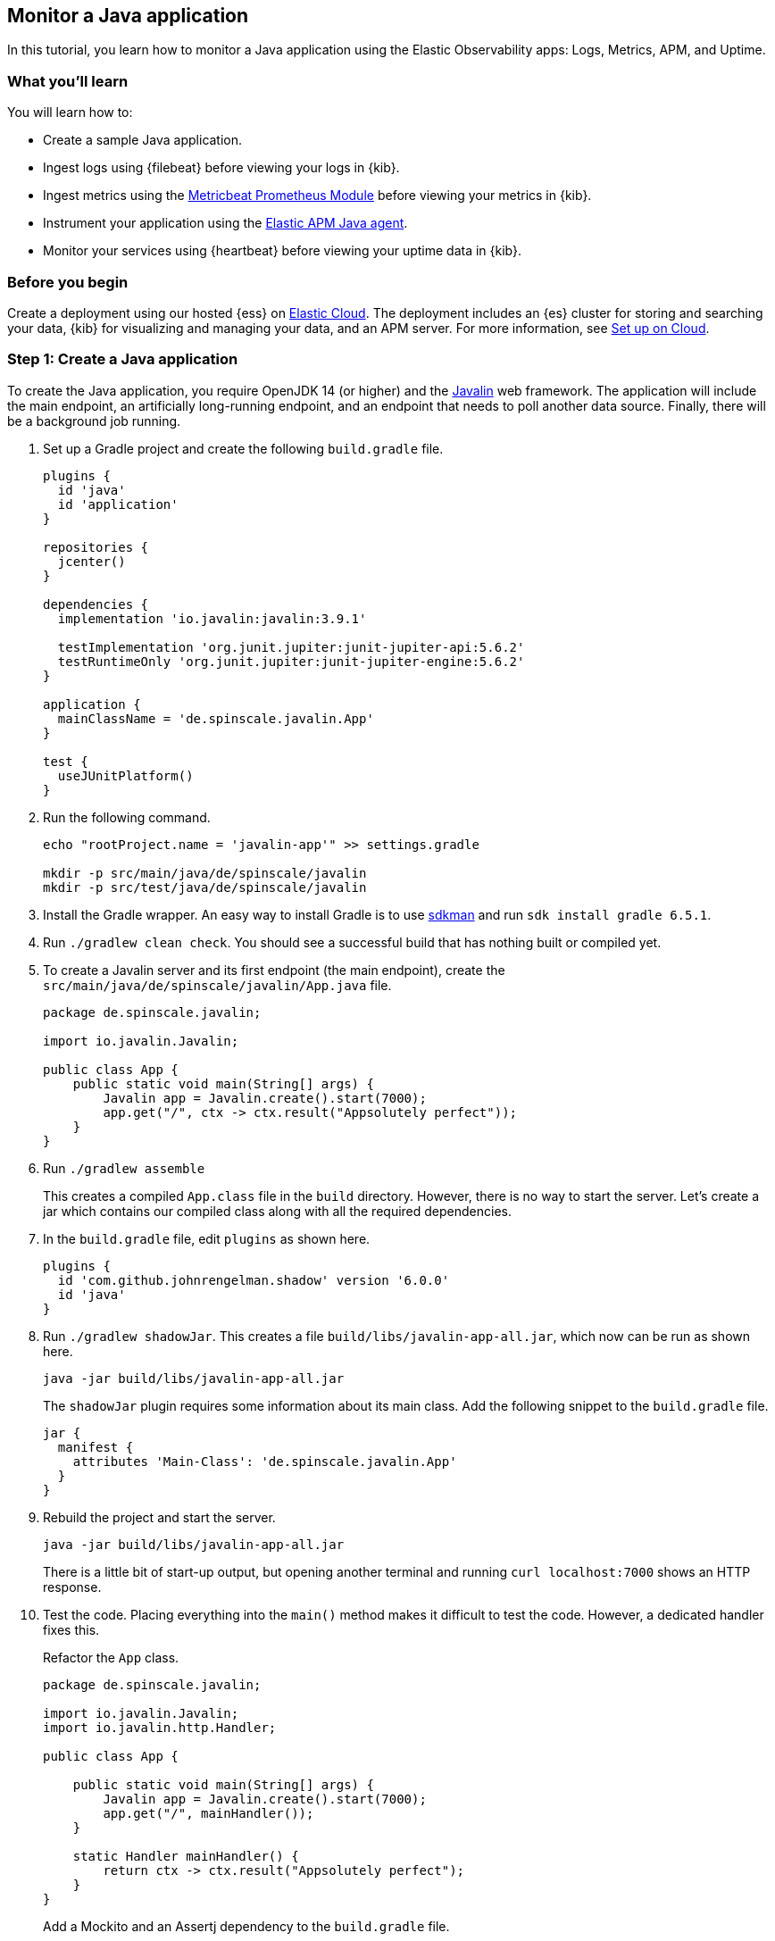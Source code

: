 == Monitor a Java application

In this tutorial, you learn how to monitor a Java application using the Elastic
Observability apps: Logs, Metrics, APM, and Uptime.

[discrete]
=== What you'll learn

You will learn how to:

- Create a sample Java application.
- Ingest logs using {filebeat} before viewing your logs in {kib}.
- Ingest metrics using the https://www.elastic.co/guide/en/beats/metricbeat/current/metricbeat-module-prometheus.html[Metricbeat
Prometheus Module]  before viewing your metrics in {kib}.
- Instrument your application using the https://www.elastic.co/guide/en/apm/agent/java/current/[Elastic APM
Java agent].
- Monitor your services using {heartbeat} before viewing your uptime data in {kib}.

[discrete]
=== Before you begin

Create a deployment using our hosted {ess} on https://www.elastic.co/cloud/[Elastic Cloud]. The deployment includes
an {es} cluster for storing and searching your data, {kib} for visualizing and managing
your data, and an APM server. For more information, see <<set-up-on-cloud,Set up on Cloud>>.

[discrete]
=== Step 1: Create a Java application

To create the Java application, you require OpenJDK 14 (or higher) and the https://javalin.io/[Javalin]
web framework. The application will include the main endpoint, an
artificially long-running endpoint, and an endpoint that needs to poll
another data source. Finally, there will be a background job
running. 

. Set up a Gradle project and create the following `build.gradle` file.
+
[source,gradle]
----
plugins {
  id 'java'
  id 'application'
}

repositories {
  jcenter()
}

dependencies {
  implementation 'io.javalin:javalin:3.9.1'

  testImplementation 'org.junit.jupiter:junit-jupiter-api:5.6.2'
  testRuntimeOnly 'org.junit.jupiter:junit-jupiter-engine:5.6.2'
}

application {
  mainClassName = 'de.spinscale.javalin.App'
}

test {
  useJUnitPlatform()
}
----
+
. Run the following command.
+
[source,bash]
----
echo "rootProject.name = 'javalin-app'" >> settings.gradle

mkdir -p src/main/java/de/spinscale/javalin
mkdir -p src/test/java/de/spinscale/javalin
----
+
. Install the Gradle wrapper. An easy way to install Gradle is to use
https://sdkman.io/[sdkman] and run `sdk install gradle 6.5.1`.
+
. Run `./gradlew clean check`. You should see a
successful build that has nothing built or compiled yet.
+
. To create a Javalin server and its first endpoint (the main endpoint), create the
`src/main/java/de/spinscale/javalin/App.java` file.
+
[source,java]
----
package de.spinscale.javalin;

import io.javalin.Javalin;

public class App {
    public static void main(String[] args) {
        Javalin app = Javalin.create().start(7000);
        app.get("/", ctx -> ctx.result("Appsolutely perfect"));
    }
}
----
+
. Run `./gradlew assemble`
+
This creates a compiled `App.class` file in the `build` directory.
However, there is no way to start the server. Let’s create a jar which
contains our compiled class along with all the required dependencies.
+
. In the `build.gradle` file, edit `plugins` as shown here.
+
[source,gradle]
----
plugins {
  id 'com.github.johnrengelman.shadow' version '6.0.0'
  id 'java'
}
----
+
. Run `./gradlew shadowJar`. This creates a file
`build/libs/javalin-app-all.jar`, which now can be run as shown here.
+
[source,bash]
----
java -jar build/libs/javalin-app-all.jar
----
+
The `shadowJar` plugin requires some information about its main class. Add the
following snippet to the `build.gradle` file.
+
....
jar {
  manifest {
    attributes 'Main-Class': 'de.spinscale.javalin.App'
  }
}
....
+
. Rebuild the project and start the server.
+
[source,bash]
----
java -jar build/libs/javalin-app-all.jar
----
+
There is a little bit of start-up output, but opening another terminal and running
`curl localhost:7000` shows an HTTP response.
+
. Test the code. Placing everything into the `main()` method makes it difficult to test
the code. However, a dedicated handler fixes this.
+
Refactor the `App` class.
+
[source,java]
----
package de.spinscale.javalin;

import io.javalin.Javalin;
import io.javalin.http.Handler;

public class App {
    
    public static void main(String[] args) {
        Javalin app = Javalin.create().start(7000);
        app.get("/", mainHandler());
    }

    static Handler mainHandler() {
        return ctx -> ctx.result("Appsolutely perfect");
    }
}
----
+
Add a Mockito and an Assertj dependency to the `build.gradle` file.
+
[source,gradle]
----
dependencies {
  implementation 'io.javalin:javalin:3.9.1'

  testImplementation 'org.mockito:mockito-core:3.3.3'
  testImplementation 'org.assertj:assertj-core:3.16.1'
  testImplementation 'org.junit.jupiter:junit-jupiter-api:5.6.2'
  testRuntimeOnly 'org.junit.jupiter:junit-jupiter-engine:5.6.2'
}
----
+
Create an `AppTests` class in `src/test/java/de/spinscale/javalin`.
+
[source,java]
----
package de.spinscale.javalin;

import io.javalin.http.Context;
import org.junit.jupiter.api.Test;

import javax.servlet.http.HttpServletRequest;
import javax.servlet.http.HttpServletResponse;
import java.io.IOException;
import java.nio.charset.StandardCharsets;
import java.util.HashMap;

import static de.spinscale.javalin.App.mainHandler;
import static org.assertj.core.api.Assertions.assertThat;
import static org.mockito.Mockito.mock;

public class AppTests {

    final HttpServletRequest req = mock(HttpServletRequest.class);
    final HttpServletResponse res = mock(HttpServletResponse.class);
    final Context ctx = new Context(req, res, new HashMap<>());

    @Test
    public void testMainHandler() throws Exception {
        mainHandler().handle(ctx);

        String response = resultStreamToString(ctx);
        assertThat(response).isEqualTo("Appsolutely perfect");
    }

    private String resultStreamToString(Context ctx) throws IOException {
        final byte[] bytes = ctx.resultStream().readAllBytes();
        return new String(bytes, StandardCharsets.UTF_8);
    }
}
----
+
. After the tests pass, build and package the application.
+
[source,bash]
----
./gradle clean check shadowJar
----

[discrete]
== Step 2: Ingest logs

Logs are events such as checkout, an exception, or an HTTP request. For this tutorial,
let's use log4j2 as our logging implementation. 

. Add the dependency to the `build.gradle` file.
+
[source,gradle]
----
dependencies {
  implementation 'io.javalin:javalin:3.9.1'
  implementation 'org.apache.logging.log4j:log4j-slf4j18-impl:2.13.3'

  ...
}
----
+
. To start logging, let’s change a handler.
+
[NOTE]
=====
The logger call must be within the lambda, otherwise,
the log message is only logged during startup.
=====
+
[source,java]
----
public class App {

    private static final Logger logger = LoggerFactory.getLogger(App.class);

    public static void main(String[] args) {
        Javalin app = Javalin.create();
        app.get("/", mainHandler());
        app.start(7000);
    }

    static Handler mainHandler() {
        return ctx -> {
            logger.info("This is an informative logging message, user agent [{}]", ctx.userAgent());
            ctx.result("Appsolutely perfect");
        };
    }
}
----
+
. Create a log4j2 configuration in the `src/main/resources/log4j2.xml` file.
+
[source,xml]
----
<?xml version="1.0" encoding="UTF-8"?>
<Configuration>
  <Appenders>
    <Console name="Console" target="SYSTEM_OUT">
      <PatternLayout pattern="%d{HH:mm:ss.SSS} [%-5level] %logger{36} %msg%n"/>
    </Console>
  </Appenders>
  <Loggers>
    <Logger name="de.spinscale.javalin.App" level="INFO"/>
    <Root level="ERROR">
      <AppenderRef ref="Console" />
    </Root>
  </Loggers>
</Configuration>
----
+
By default, this logs on level `ERROR`. For the `App` class, there is
an additional configuration so that all `INFO` logs are logged as well.
After repackaging and restarting, log messages will be displayed in the terminal.
+
[source,text]
----
17:17:40.019 [INFO ] de.spinscale.javalin.App - This is an informative logging message, user agent [curl/7.64.1]
----
+
. Depending on the application traffic and whether it happens outside of the application, it makes sense to
log each request on the application level. To do so, edit the `App` class.
+
[source,java]
----
public class App {

    private static final Logger logger = LoggerFactory.getLogger(App.class);

    public static void main(String[] args) {
        Javalin app = Javalin.create(config -> {
            config.requestLogger((ctx, executionTimeMs) -> {
                logger.info("{} {} {} {} \"{}\" {}",
                        ctx.method(),  ctx.url(), ctx.req.getRemoteHost(),
                        ctx.res.getStatus(), ctx.userAgent(), executionTimeMs.longValue());
           });
        });
        app.get("/", mainHandler());
        app.start(7000);
    }

    static Handler mainHandler() {
        return ctx -> {
            logger.info("This is an informative logging message, user agent [{}]", ctx.userAgent());
            ctx.result("Appsolutely perfect");
        };
    }
}
----
+
After rebuilding and restarting the application, log messages are logged for each
request.
+
[source,text]
----
10:43:50.066 [INFO ] de.spinscale.javalin.App - GET / 200 0:0:0:0:0:0:0:1 "curl/7.64.1" 7
----
+
. Before ingesting logs into {ess}, create an ISO8601 timestamp by editing the `log4j2.xml` file.
+
[NOTE]
=====
This removes the need to do any calculation for timestamps when ingesting
logs, as this is a unique point in time, including the timezone. Having a
timezone becomes more important once you are running across data centers
whilst trying to follow data streams.
=====
+
[source,text]
----
<PatternLayout pattern="%d{ISO8601_OFFSET_DATE_TIME_HHCMM} [%-5level] %logger{36} %msg%n"/>
----
+
The log entries will be ingested containing timestamps like the following.
+
[source,text]
----
2020-07-03T14:25:40,378+02:00 [INFO ] de.spinscale.javalin.App GET / 200 0:0:0:0:0:0:0:1 "curl/7.64.1" 0
----
+
. To read the logging output, let's write data into a file and to stdout. This is a new `log4j2.xml` file.
+
[source,xml]
----
<?xml version="1.0" encoding="UTF-8"?>
<Configuration>
  <Appenders>
    <Console name="Console" target="SYSTEM_OUT">
      <PatternLayout pattern="%highlight{%d{ISO8601_OFFSET_DATE_TIME_HHCMM} [%-5level] %logger{36} %msg%n}"/>
    </Console>
    <File name="JavalinAppLog" fileName="/tmp/javalin/app.log">
      <PatternLayout pattern="%d{ISO8601_OFFSET_DATE_TIME_HHCMM} [%-5level] %logger{36} %msg%n"/>
    </File>
  </Appenders>
  <Loggers>
    <Logger name="de.spinscale.javalin.App" level="INFO"/>
    <Root level="ERROR">
      <AppenderRef ref="Console" />
      <AppenderRef ref="JavalinAppLog" />
    </Root>
  </Loggers>
</Configuration>
----
+
. Restart the application and send a request. The logs will be sent to
`/tmp/javalin/app.log`.
+
. To read the log file and send it to Elasticsearch, {filebeat} is required. For details, see <<install-filebeat,Install {filebeat}>>.
+
. Use the {filebeat} keystore to store https://www.elastic.co/guide/en/beats/filebeat/current/keystore.html[secure
settings].
+
Let’s store the cloud id in the keystore.
+
[source,bash]
----
echo -n "observability-javalin-app:ZXUtY2VudHJhbC0xLmF3cy5jbG91ZC5lcy5pbyQ4NDU5M2I1YmQzYTY0N2NhYjA2MWQ3NTJhZWFhNWEzYyQzYmQwMWE2OTQ2MmQ0N2ExYjdhYTkwMzI0YjJiOTMyYQ==" | ./filebeat keystore add CLOUD_ID --stdin
----
+
To store logs in Elasticsearch with minimal permissions, create an API key to send data from {filebeat} to {ess}.
+
. Log into Kibana as the `elastic` user and select *Management* -> *Dev Tools*. Send this request.
+
[source,console]
----
POST /_security/api_key
{
  "name": "filebeat_javalin-app", 
  "role_descriptors": {
    "filebeat_writer": { 
      "cluster": ["monitor", "read_ilm"],
      "index": [
        {
          "names": ["filebeat-*"],
          "privileges": ["view_index_metadata", "create_doc"]
        }
      ]
    }
  }
}
----
+
The response contains an `api_key` and an `id` field, which can be stored in the {filebeat} keystore.
+
[source,bash]
----
echo -n "IhrJJHMB4JmIUAPLuM35:1GbfxhkMT8COBB4JWY3pvQ" | ./filebeat keystore add ES_API_KEY --stdin
----
+
[NOTE]
=====
Make sure you specify the `-n` parameter; otherwise, you will have
painful debugging sessions, because of adding a newline at the end of
your API key.
=====
+
To see if both settings have been stored, run `./filebeat keystore list`.
+
. To load the {filebeat} dashboards, use the `elastic` super user.
+
[source,bash]
----
./filebeat setup -e -E 'cloud.id=${CLOUD_ID}' -E 'cloud.auth=elastic:YOUR_SUPER_SECRET_PASS'
----
+
[TIP]
=====
If you prefer not to store credentials in the
`.history` file of your shell, add a space at the beginning of the line.
Depending on the shell configuration, these commands will not be added to
the history.
=====
+
. Configure Filebeat, so it knows where to read data from and where to send it
to. Create a `filebeat.yml` file.
+
[source,yml]
----
name: javalin-app-shipper

filebeat.inputs:
- type: log
  paths:
    - /tmp/javalin/*.log

cloud.id: ${CLOUD_ID}
output.elasticsearch:
  api_key: ${ES_API_KEY}
----
+
. To send data to {ess}, start {filebeat}. Run `./filebeat -e`.
+
In the log output, you should see the following line.
+
[source,text]
----
2020-07-03T15:41:56.532+0200    INFO    log/harvester.go:297    Harvester started for file: /tmp/javalin/app.log
----
+
. Let's create some log entries for the application. You can use a tool
like https://github.com/wg/wrk[wrk] to send requests to the application.
+
[source,bash]
----
wrk -t1 -c 100 -d10s http://localhost:7000
----
+
This results in roughly 8k requests per
second, and the equivalent of log lines are written.

[discrete]
== Step 3: View logs in Kibana

. Log into Kibana and select the *Discover* app.
+
There is a summary of the documents at the top, but let’s take a look at a single document.
+
image:./images/monitor-java-app-kibana-single-document.png[Kibana single document view]
+
You can see that a lot more data is indexed than just the event. There is information about
the offset in the file, information about the component shipping the logs, the name of the shipper
in the output, and there is a `message` field which contains log line contents.
+
You can see there is a flaw in the request logging. If the user agent is `null`,
something other than `null` should be returned. Reading our logs is
crucial, however, just indexing them gains us nothing.  To fix this, here is a new request logger.
+
[source,java]
----
Javalin app = Javalin.create(config -> {
    config.requestLogger((ctx, executionTimeMs) -> {
        String userAgent = ctx.userAgent() != null ? ctx.userAgent() : "-";
        logger.info("{} {} {} {} \"{}\" {}",
                ctx.method(), ctx.req.getPathInfo(), ctx.res.getStatus(),
                ctx.req.getRemoteHost(), userAgent, executionTimeMs.longValue());
    });
});
----
+
You may also want to fix this in the logging message in the main handler. And to speed things up,
you'll want to call `ctx.userAgent()` only once.
+
. Now let's have a look at the Logs app in {kib}. Select *Observability* -> *Logs*.
This basically is a `tail -f` in your browser, but with the power of search.
+
If you want to see the streaming feature at work, run a curl request in
a loop while sleeping.
+
[source,bash]
----
while $(sleep 0.7) ; do curl localhost:7000 ; done
----
+
. To view a continuous stream of log messages coming in, click *Stream live*. You can also
highlight specific terms, as shown in this screenshot.
+
image:./images/monitor-java-app-kibana-streaming.png[Kibana Logs UI Streaming]
+
Looking at one of the documents being indexed, you can see that the log message
is contained in a single field. Verify this by looking at one of those documents.
+
[source,console]
----
GET filebeat-*/_search
{
  "size": 1
}
----
+
Things to note:

* When you compare the `@timestamp` field with the timestamp of the log message, you will
notice that it differs. This means that when filtering based on the
`@timestamp` field, you do not get the results you expect. The current
`@timestamp` field reflects the timestamp of when the event was created within
{filebeat}, not the timestamp of when the log event occurred in the
application.
* The log level cannot be filtered, and the same applies to the class name.
+
To extract more data from a single log line into several fields requires additional structuring
of the logs.
+
. Let’s take another look at a log message generated by our app.
+
[source,text]
----
2020-07-03T15:45:01,479+02:00 [INFO ] de.spinscale.javalin.App This is an informative logging message
----
+
This message has four parts: `timestamp`, `log level`, `class`, and `message`. The
rules of splitting are apparent as well, as most of them involve
white space.
+
The good news is that all Beats have capabilities to process a logline before
sending it to Elasticsearch by using https://www.elastic.co/guide/en/beats/filebeat/current/filtering-and-enhancing-data.html[processors].
If the capabilities of these processors are not enough, you can always let Elasticsearch do the heavy lifting by using
https://www.elastic.co/guide/en/elasticsearch/reference/7.8/ingest.html[an
ingest node]. This is what many modules in {filebeat} do. A module in {filebeat}
is a way to parse a specific log file format for a particular software.
+
Let’s try this by using a couple of processors and only a {filebeat}
configuration.
+
[source,yaml]
----
processors:
  - add_host_metadata: ~
  - dissect:
      tokenizer: '%{timestamp} [%{log.level}] %{log.logger} %{message_content}'
      field: "message"
      target_prefix: ""
  - timestamp:
      field: "timestamp"
      layouts:
        - '2006-01-02T15:04:05.999Z0700'
      test:
        - '2020-07-18T04:59:51.123+0200'
  - drop_fields:
      fields: [ "message", "timestamp" ]
  - rename:
      fields:
        - from: "message_content"
        - to: "message"
----
+
The `dissect` processor splits the log message into four parts. If you want
to have the last part of the original message in the `message` field,
you need to remove the old `message` field first and then rename the field.
There is no in-place replacement with the dissect filter.
+
There is also a dedicated timestamp parsing so that the `@timestamp`
field will be filled with parsed value. Drop the duplicated
fields, but ensure that a part of the original message is still
available in the `message` field.
+
[IMPORTANT]
=====
The removal of parts of the original message is debatable. Keeping the
original message around makes a lot of sense to me. With the above example,
debugging might become hard if parsing the timestamp does not work as
expected.
=====
+
There is also a slight difference in the parsing of a timestamp as the
go time parser only accepts dots as a separator between seconds and
milliseconds. Still, our default output of the log4j2 is using a comma.
+
Either one can fix the timestamp in the logging output to look like one
expected from Filebeat. This results in the following pattern layout.
+
[source,xml]
----
  <PatternLayout pattern="%d{yyyy-MM-dd'T'HH:mm:ss.SSSZ} [%-5level] %logger{36} %msg%n"/>
----
+
Fixing the timestamp parsing is another way, as you do not always have
full control over your logs and change their format. Imagine using some
third-party software. For now, this will be good enough.
+
You can restart the Filebeat after the change, and have a look what
changed in an indexed JSON document by running this search (and of
course having another log message indexed).
+
[source,console]
----
GET filebeat-7.8.0/_search?filter_path=**._source
{
  "size": 1,
  "_source": {
    "excludes": [
      "host.ip",
      "host.mac"
    ]
  },
  "sort": [
    {
      "@timestamp": {
        "order": "desc"
      }
    }
  ]
}
----
+
This returns a document like this.
+
[source,console-response]
----
{
  "hits" : {
    "hits" : [
      {
        "_source" : {
          "input" : {
            "type" : "log"
          },
          "agent" : {
            "hostname" : "rhincodon",
            "name" : "javalin-app-shipper",
            "id" : "95705f0c-b472-4bcc-8b01-2d387c0d309b",
            "type" : "filebeat",
            "ephemeral_id" : "e4df883f-6073-4a90-a4c4-9e116704f871",
            "version" : "7.8.0"
          },
          "@timestamp" : "2020-07-03T15:11:51.925Z",
          "ecs" : {
            "version" : "1.5.0"
          },
          "log" : {
            "file" : {
              "path" : "/tmp/javalin/app.log"
            },
            "offset" : 1440,
            "level" : "ERROR",
            "logger" : "de.spinscale.javalin.App"
          },
          "host" : {
            "hostname" : "rhincodon",
            "os" : {
              "build" : "19F101",
              "kernel" : "19.5.0",
              "name" : "Mac OS X",
              "family" : "darwin",
              "version" : "10.15.5",
              "platform" : "darwin"
            },
            "name" : "javalin-app-shipper",
            "id" : "C28736BF-0EB3-5A04-BE85-C27A62C99316",
            "architecture" : "x86_64"
          },
          "message" : "This is an informative logging message, user agent [curl/7.64.1]"
        }
      }
    ]
  }
}
----
+
You can see that the `message` field only contains the last part of our log
message. Also, there is a `log.level` and `log.logger` field.  There
is one last thing. When the log level is `INFO`, it is logged with
additional space at the end. You could use a
https://www.elastic.co/guide/en/beats/filebeat/current/processor-script.html[script
processor] and call `trim()`. However, it might be easier to
fix our logging configuration to not always emit 5 characters, regardless of
the log level length. You can still keep this when writing to standard out,
to have a more cleaned readable log.
+
[source,xml]
----
<File name="JavalinAppLog" fileName="/tmp/javalin/app.log">
  <PatternLayout pattern="%d{yyyy-MM-dd'T'HH:mm:ss.SSSZ} [%level] %logger{36} %msg%n"/>
</File>
----
+
Now let's have a look at exceptions which are a special treat in the case of logging.
They span multiple lines, so the old rule of one message per line does not exist
in case of exceptions.
+
. Add an endpoint that triggers an exception first and make sure it
is logged by using an exception mapper.
+
[source,java]
----
app.get("/exception", ctx -> {
    throw new IllegalArgumentException("not yet implemented");
});

app.exception(Exception.class, (e, ctx) -> {
    logger.error("Exception found", e);
    ctx.status(500).result(e.getMessage());
});
----
+
. Calling `/exception` returns an HTTP 500 error to the client, but
it leaves a stack trace in the logs like this.
+
[source,text]
----
2020-07-06T11:27:29,491+02:00 [ERROR] de.spinscale.javalin.App Exception found
java.lang.IllegalArgumentException: not yet implemented
    at de.spinscale.javalin.App.lambda$main$2(App.java:24) ~[classes/:?]
    at io.javalin.core.security.SecurityUtil.noopAccessManager(SecurityUtil.kt:23) ~[javalin-3.9.1.jar:?]
    at io.javalin.http.JavalinServlet$addHandler$protectedHandler$1.handle(JavalinServlet.kt:119) ~[javalin-3.9.1.jar:?]
    at io.javalin.http.JavalinServlet$service$2$1.invoke(JavalinServlet.kt:45) ~[javalin-3.9.1.jar:?]
    at io.javalin.http.JavalinServlet$service$2$1.invoke(JavalinServlet.kt:24) ~[javalin-3.9.1.jar:?]

  ... goes on and on and on and own ...
----
+
There is one attribute that helps to parse this stack trace. It seems different
compared to a regular log message. Each new line starts
with white space, thus different from a log message beginning with the date.
Let’s add this logic to our Beats configuration.
+
[source,yaml]
----
- type: log
  enabled: true
  paths:
    - /tmp/javalin/*.log
  multiline.pattern: ^20
  multiline.negate: true
  multiline.match: after
----
+
So the verbatim translation of the above settings says to treat everything
as part of an existing message, that is not starting with `20` in a line.
The `20` resembles the beginning year of your timestamps. Some users
prefer to wrap the date in `[]` to make this easier to understand.
+
[NOTE]
=====
This introduces state into your logging. You cannot split a
log file among several processors now, as every log line could still be
belonging to the current event. This is not a bad thing, but again
something to be aware off.
=====
+
After restarting {filebeat} and your Javalin app, you can trigger an
exception and will see a long stack trace in the `message` field of
your logs.
+
. To not grow logs endlessly, let’s add some log rotation to your
logging configuration.
+
[source,xml]
----
<?xml version="1.0" encoding="UTF-8"?>
<Configuration>
  <Appenders>
    <Console name="Console" target="SYSTEM_OUT">
      <PatternLayout pattern="%highlight{%d{ISO8601_OFFSET_DATE_TIME_HHCMM} [%-5level] %logger{36} %msg%n}"/>
    </Console>

    <RollingFile name="JavalinAppLogRolling" fileName="/tmp/javalin/app.log" filePattern="/tmp/javalin/%d{yyyy-MM-dd}-%i.log.gz">
      <PatternLayout pattern="%d{yyyy-MM-dd'T'HH:mm:ss.SSSZ} [%level] %logger{36} %msg%n"/>
      <Policies>
        <TimeBasedTriggeringPolicy />
        <SizeBasedTriggeringPolicy size="50 MB"/>
      </Policies>
      <DefaultRolloverStrategy max="20"/>
    </RollingFile>
  </Appenders>

  <Loggers>
    <Root level="error">
      <AppenderRef ref="Console" />
      <AppenderRef ref="JavalinAppLogRolling" />
    </Root>
  </Loggers>
</Configuration>
----
+
The sample added a `JavalinAppLogRolling` appender to our configuration, that
uses the same logging pattern as before, but rolls over if a new day
starts or if the log file has reached 50 megabytes. If a new log file is
created, older log files are gzipped as well to take less space on disk.
The size of 50 megabytes refers to the unpacked file size, so
the potentially twenty files on disk will be much smaller each.
+
The built-in modules are almost entirely using the
https://www.elastic.co/guide/en/elasticsearch/reference/7.8/ingest.html[Node
Ingest] feature of Elasticsearch instead of the Beats processors.
+
Let’s take a look at how a proper pipeline would look like using
Elasticsearch and what would need to change for the {filebeat} to work
like before.
+
One of the most helpful parts of the ingest pipeline is the ability to efficiently
debug by using the
https://www.elastic.co/guide/en/elasticsearch/reference/current/simulate-pipeline-api.html[Simulate
Pipeline API].
+
. Let’s write a pipeline that is similar to our Filebeat processors.
+
[source,console]
----
# Store the pipeline in Elasticsearch
PUT _ingest/pipeline/javalin_pipeline
{
  "processors": [
    {
      "dissect": {
        "field": "message",
        "pattern": "%{@timestamp} [%{log.level}] %{log.logger} %{message}"
      }
    },
    {
      "trim": {
        "field": "log.level"
      }
    },
    {
      "date": {
        "field": "@timestamp",
        "formats": [
          "ISO8601"
        ]
      }
    }
  ]
}
  
# Test the pipeline
POST _ingest/pipeline/javalin_pipeline/_simulate
{
  "docs": [
    {
      "_source": {
        "message": "2020-07-06T13:39:51,737+02:00 [INFO ] de.spinscale.javalin.App This is an informative logging message"
      }
    }
  ]
}
----
+
You can see the created fields of the pipeline in the output which now
look like the {filebeat} processors earlier. As the ingest pipeline
works on a document level, you still need to check for exceptions where
the logs are generated and let {filebeat} create a single message out
of that. You could even implement the log level trimming with a single
processor, and date parsing was also pretty easy, as the Elasticsearch
ISO8601 parser correctly identifies a comma instead of a dot when
splitting seconds and milliseconds.
+
. Now, on to the {filebeat} configuration. First let’s remove all the
processors, except the
https://www.elastic.co/guide/en/beats/filebeat/7.8/add-host-metadata.html[add_host_metadata
processor] to add some host information like the host name and operating
system.
+
[source,yaml]
----
processors:
  - add_host_metadata: ~
----
+
. Edit the Elasticsearch output to ensure the pipeline will be
referred to when a document is indexed from this Beat.
+
[source,yaml]
----
cloud.id: ${CLOUD_ID}
output.elasticsearch:
  api_key: ${ES_API_KEY}
  pipeline: javalin_pipeline
----
+
. Restart your Beat and see if logs are flowing in as expected.
+
You have now learned about parsing logs in either Beats or Elasticsearch. What if
we didn't need to think about parsing our logs?
+
Writing out logs as plain text works and is easy to read for humans.
However, first writing them out as plain text, parsing them using
the `dissect` processors, and then creating a JSON again sounds tedious and burns
unneeded CPU cycles.
+
While log4j2 has a
https://logging.apache.org/log4j/2.x/manual/layouts.html#JSONLayout[JSONLayout],
you can go further and use a Library called
https://github.com/elastic/ecs-logging-java[ecs-logging-java]. The advantage of
ECS logging is that it uses the https://www.elastic.co/guide/en/ecs/current/index.html[Elastic Common
Schema]. ECS defines a common set of fields to be used when storing event data in
Elasticsearch, such as logs and metrics.
+
. Instead of writing our own logging standard, use an existing one. Let’s get the
logging dependency into our Javalin application.
+
[source,gradle]
----
dependencies {
  implementation 'io.javalin:javalin:3.9.1'
  implementation 'org.apache.logging.log4j:log4j-slf4j18-impl:2.13.3'
  implementation 'co.elastic.logging:log4j2-ecs-layout:0.4.0'

  testImplementation 'org.mockito:mockito-core:3.3.3'
  testImplementation 'org.assertj:assertj-core:3.16.1'
  testImplementation 'org.junit.jupiter:junit-jupiter-api:5.6.2'
  testRuntimeOnly 'org.junit.jupiter:junit-jupiter-engine:5.6.2'
}
----
+
The log4j2-ecs-layout ships with a custom `<EcsLayout>` which can be used
in the logging setup for the rolling file appender
+
[source,xml]
----
<RollingFile name="JavalinAppLogRolling" fileName="/tmp/javalin/app.log" filePattern="/tmp/javalin/%d{yyyy-MM-dd}-%i.log.gz">
  <EcsLayout serviceName="my-javalin-app"/>
  <Policies>
    <TimeBasedTriggeringPolicy />
    <SizeBasedTriggeringPolicy size="50 MB"/>
  </Policies>
  <DefaultRolloverStrategy max="20"/>
</RollingFile>
----
+
Once you restart your app, you will see pure JSON written to your
log file. When you are triggering an exception, you will see, that the
stack trace is within your single document already. This means the
{filebeat} configuration can become stateless and even more lightweight.
Also, the ingest pipeline on the Elasticsearch side can be deleted
again.
+
. You can configure a few
https://github.com/elastic/ecs-logging-java/tree/master/log4j2-ecs-layout[more
parameters] for the `EcsLayout`, but defaults have been chosen wisely. Let’s
fix the Filebeat configuration:
+
[source,yaml]
----
filebeat.inputs:
- type: log
  enabled: true
  paths:
    - /tmp/javalin/*.log
  json.keys_under_root: true

name: javalin-app-shipper

cloud.id: ${CLOUD_ID}
output.elasticsearch:
  api_key: ${ES_API_KEY}

# ================================= Processors =================================
processors:
  - add_host_metadata: ~
----
+
As you can see, just by writing out logs as JSON, our whole logging
setup got a ton easier, so whenever possible, try to directly
write your logs as JSON.

[discrete]
== Step 4: Ingest metrics

A metric is considered a point in time value, that can change anytime. The
number of current requests can change any millisecond. You could have a
spike of a 1000 requests, and then everything goes back to one requests. This
also means that these kinds of metrics may not be accurate, and you also
want to pull min/max values to get some more indication. Furthermore, this
implies that you need to think about the duration of those metrics as well.
Do you need those once per minute or every 10 seconds?

To get a different angled view of your application, let's ingest some metrics.

In this example,  we will use the 
https://www.elastic.co/guide/en/beats/metricbeat/current/metricbeat-module-prometheus.html[Metricbeat
Prometheus Module] to send data to {ess}.

The underlying library used in our app is
http://micrometer.io/[micrometer.io], a vendor-neutral application
metrics facade in combination with its
http://micrometer.io/docs/registry/prometheus[Prometheus support] to
implement a pull-based model. You could use the
http://micrometer.io/docs/registry/elastic[elastic support] to achieve
a push-based model. This would require users to store credential data of
the Elasticsearch cluster in our app. This example keeps this data in
the surrounding tools.

. Add some dependencies to our `build.gradle` file.
+
[source,gradle]
----
  // metrics via micrometer
  implementation 'io.micrometer:micrometer-core:1.5.2'
  implementation 'io.micrometer:micrometer-registry-prometheus:1.5.2'
  implementation 'org.apache.commons:commons-lang3:3.10'
----
+
. Add the micrometer plugin to our Javalin app.
+
[source,java]
----
Javalin app = Javalin.create(config -> {
   ...
   config.registerPlugin(new MicrometerPlugin());
);
----
+
. Add a new metrics endpoint.
+
[source,java]
----
final Micrometer micrometer = new Micrometer();
app.get("/metrics", ctx -> {
  ctx.status(404);
  if (ctx.basicAuthCredentialsExist()) {
    final BasicAuthCredentials credentials = ctx.basicAuthCredentials();
    if ("metrics".equals(credentials.getUsername()) && "secret".equals(credentials.getPassword())) {
      ctx.status(200).result(micrometer.scrape());
    }
  }
});
----
+
The `MicroMeter` class here is a self-written class that sets up a
couple of metrics monitor, and also creates the registry
for Prometheus, which in turn provides the text-based Prometheus output.
+
[source,java]
----
package de.spinscale.javalin;

import io.micrometer.core.instrument.Metrics;
import io.micrometer.core.instrument.binder.jvm.JvmCompilationMetrics;
import io.micrometer.core.instrument.binder.jvm.JvmGcMetrics;
import io.micrometer.core.instrument.binder.jvm.JvmHeapPressureMetrics;
import io.micrometer.core.instrument.binder.jvm.JvmMemoryMetrics;
import io.micrometer.core.instrument.binder.jvm.JvmThreadMetrics;
import io.micrometer.core.instrument.binder.logging.Log4j2Metrics;
import io.micrometer.core.instrument.binder.system.FileDescriptorMetrics;
import io.micrometer.core.instrument.binder.system.ProcessorMetrics;
import io.micrometer.core.instrument.binder.system.UptimeMetrics;
import io.micrometer.prometheus.PrometheusConfig;
import io.micrometer.prometheus.PrometheusMeterRegistry;

public class Micrometer {

    final PrometheusMeterRegistry registry = new PrometheusMeterRegistry(new PrometheusConfig() {
        @Override
        public String get(String key) {
            return null;
        }

        @Override
        public String prefix() {
            return "javalin";
        }
    });

    public Micrometer() {
        Metrics.addRegistry(registry);
        new JvmGcMetrics().bindTo(Metrics.globalRegistry);
        new JvmHeapPressureMetrics().bindTo(Metrics.globalRegistry);
        new JvmThreadMetrics().bindTo(Metrics.globalRegistry);
        new JvmCompilationMetrics().bindTo(Metrics.globalRegistry);
        new JvmMemoryMetrics().bindTo(Metrics.globalRegistry);
        new Log4j2Metrics().bindTo(Metrics.globalRegistry);
        new UptimeMetrics().bindTo(Metrics.globalRegistry);
        new FileDescriptorMetrics().bindTo(Metrics.globalRegistry);
        new ProcessorMetrics().bindTo(Metrics.globalRegistry);
    }

    public String scrape() {
        return registry.scrape();
    }
}
----
+
. Restart your app and poll the metrics endpoint.
+
[source,bash]
----
curl localhost:7000/metrics -u metrics:secret
----
+
This returns a line based response with one metric per line. This is the
standard Prometheus format.
+
. Time to download https://www.elastic.co/downloads/beats/metricbeat[Metricbeat].
For details, see <<install-metricbeat,Install {metricbeat}>>.
+
. Similar to the {Filebeat} setup run the initial set up of all the dashboards
using the admin user, and then use an API key as well.
+
[source,console]
----
POST /_security/api_key
{
  "name": "metricbeat_javalin-app",
  "role_descriptors": {
    "metricbeat_writer": {
      "cluster": ["monitor", "read_ilm"],
      "index": [
        {
          "names": ["metricbeat-*"],
          "privileges": ["view_index_metadata", "create_doc"]
        }
      ]
    }
  }
}
----
+
Don’t forget to do the initial setup like this.
+
[source,bash]
----
./metricbeat setup -e -E 'cloud.id=${CLOUD_ID}' -E 'cloud.auth=elastic:YOUR_SUPER_SECRET_PASS'
----
+
. Store the combination of `id` and `api_key` fields in the keystore.
+
[source,bash]
----
./metricbeat keystore create
echo -n "IhrJJHMB4JmIUAPLuM35:1GbfxhkMT8COBB4JWY3pvQ" | ./metricbeat keystore add ES_API_KEY --stdin
echo -n "observability-javalin-app:ZXUtY2VudHJhbC0xLmF3cy5jbG91ZC5lcy5pbyQ4NDU5M2I1YmQzYTY0N2NhYjA2MWQ3NTJhZWFhNWEzYyQzYmQwMWE2OTQ2MmQ0N2ExYjdhYTkwMzI0YjJiOTMyYQ==" | ./metricbeat keystore add CLOUD_ID --stdin
----
+
. Configure Metricbeat to read our Prometheus metrics. Start with a
basic `metricbeat.yaml`.
+
[source,yaml]
----
metricbeat.config.modules:
  path: ${path.config}/modules.d/\*.yml
  reload.enabled: false

name: javalin-metrics-shipper

cloud.id: ${CLOUD_ID}
output.elasticsearch:
  api_key: ${ES_API_KEY}

processors:
  - add_host_metadata: ~
  - add_cloud_metadata: ~
  - add_docker_metadata: ~
  - add_kubernetes_metadata: ~
----
+
As {metricbeat} supports dozens of modules, which in turn are different
ways of gathering metrics (the same applies to {filebeat} with different
types of log files and formats), the Prometheus module needs to be enabled
+
[source,bash]
----
./metricbeat modules enable prometheus
----
+
The Prometheus endpoint to poll needs to be added in
`./modules.d/prometheus.yml`:
+
[source,yaml]
----
- module: prometheus
  period: 10s
  hosts: ["localhost:7000"]
  metrics_path: /metrics
  username: "metrics"
  password: "secret"
  use_types: true
  rate_counters: true
----
+
In order to improve security, you should add the username and the
password to the keystore and refer it here as well.
+
. Start {metricbeat} and verify that the Prometheus events are flowing into
Elasticsearch.
+
[source,console]
----
GET metricbeat-7.8.0/_search?filter_path=**.prometheus,hits.total
{
  "query": {
    "term": {
      "event.module": "prometheus"
    }
  }
}
----

[discrete]
== Step 5: View metrics in {kib}

As this is custom data from our Javalin app, there is no pre-defined
dashboard for displaying this data.

Let’s check for the number of logging messages per log level.

[source,console]
----
GET metricbeat-7.8.0/_search
{
  "query": {
    "exists": {
      "field": "prometheus.log4j2_events_total.counter"
    }
  }
}
----

Visualize the number of log messages over time, split by the
log level. Since the Elastic Stack 7.7, there is a new way of creating a
visualization called `Lens`.

. Log into {kib} and select *Visualize* -> *Create Visualization*.
+
. Create a line chart. 
+
The basic idea is to have a
https://www.elastic.co/guide/en/elasticsearch/reference/current/search-aggregations-metrics-max-aggregation.html[max
aggregation] on the y-axis on the `prometheus.log4j2_events_total.rate`
field, whereas the x-axis is split by date using a
https://www.elastic.co/guide/en/elasticsearch/reference/current/search-aggregations-bucket-datehistogram-aggregation.html[date_histogram
aggregation] on the `@timestamp` field.
+
There is one more split within
each date histogram bucket, split by log level, using a
https://www.elastic.co/guide/en/elasticsearch/reference/7.8/search-aggregations-bucket-terms-aggregation.html[terms
aggregation] on the `prometheus.labels.level`, which contains the log
level. Also, increase the size of the log level to six to display
every log level.
+
The final result looks like this.
+
image:./images/monitor-java-app-metrics-kibana-create-visualization-log-rate.png[Date Histogram of
the log rate per log level]
+
The second visualization is to be a check for the number of open
files in our application.
+
As no one can remember all the field names, let’s take a look at the metrics
output again first.
+
[source,bash]
----
curl -s localhost:7000/metrics -u metrics:secret | grep ^process
process_files_max_files 10240.0
process_cpu_usage 1.8120711232436825E-4
process_uptime_seconds 72903.726
process_start_time_seconds 1.594048883317E9
process_files_open_files 61.0
----
+
Let's look at the `process_files_open_files` metric. This should be a rather static value, that rarely changes.
If you run an application which stores data within the JVM or opens and closes network
sockets, this increases and decreases depending on the load. With a web application,
this is rather static. Let’s figure out why there are 60 files open on our
small web application.
+
. Run `jps` that will contain your App in the process list.
+
[source,bash]
----
$ jps
14224 Jps
82437 Launcher
82438 App
40895
----
+
. Use `lsof` on that process.
+
[source,bash]
----
$ lsof -p 82438
----
+
You will actually see more output than just all the files being opened,
as a file is also a TCP connection happening right now.
+
. Let’s add a small endpoint to increase the number of open files by
having long-running HTTP connections (each connection is also considered
an open file as it requires a file descriptor) and then run `wrk`
against it.
+
[source,java]
----
final Executor executor = CompletableFuture.delayedExecutor(20, TimeUnit.SECONDS);
app.get("/wait", ctx -> {
    CompletableFuture<String> future = CompletableFuture.supplyAsync(() -> "done", executor);
    ctx.result(future);
});
----
+
Every future gets delayed by 20 seconds, which means that a single HTTP
request stays open for 20 seconds.
+
. Let’s run a `wrk` workload.
+
[source,bash]
----
wrk -c 100 -t 20 -d 5m http://localhost:7000/wait
----
+
Results show that only twenty requests were sent, which makes sense
given the processing time.
+
Now let’s build a visualization using
https://www.elastic.co/guide/en/kibana/current/lens.html[Lens], a
relatively new tool in Kibana which makes it easier to create
visualizations.
+
image:./images/monitor-java-app-metrics-kibana-create-visualization-open-files.png[Lens
visualization]
+
. Select the `metricbeat-*` index
pattern at the top left below the `Add filter`, as this will likely use
`filebeat-*` as the default. The x-axis uses the `@timestamp` field -
which in turn will create a `date_histogram` aggregation again. The
y-axis should not be the document count, as that one will always be
stable, but the maximum value of the documents in the buckets. Click on the right of
the field name on the y-axis and select `Max`. This gives you a similar
visualization than shown, with a peak where you ran the `wrk` command above.
+
. Now let's have a look at the Metrics app in {kib}. Select *Observability* -> *Metrics*.
+
You will only see data from a single shipper. Still, the moment
you are running several services and the ability to group this per
Kubernetes pod or host enables you to spot hosts with elevated
CPU or memory consumption. 
+
. Click *Metrics Explorer*, you can
start exploring your data for specific hosts or the CPU usage across your
nodes.
+
image:./images/monitor-java-app-metrics-ui-prometheus-event-counter.png[Metrics UI Log
Counter]
+
This is an area chart of the total events counter that is emitted
by the Javalin app. It’s rising because there is a component
polling an endpoint that in turn produces another log message. The
steeper peek was due to sending more requests. But where is the sudden
drop-off coming from? A JVM restart. As those metrics are not
persisted, they will be reset on a JVM restart. With that in mind, it’s
often better to log the `rate` instead of the `counter` field.

[discrete]
== Step 6: Instrument the application

The third piece of Observability is Application Performance Management (APM).
An APM setup consists of an APM server which accepts the data (and is
already running within our Elastic Cloud setup) and an agent delivering
the data to the server.

The agent has two tasks: instrumenting the java application to
extract application performance information and to sending that data to the APM server.

One of the core ideas of APM is the ability to follow the flow of a user
session across your whole stack, regardless if you are have dozens of
microservices or a monolith answering your user requests. This implies
the ability to tag a request across your entire stack.

To fully capture user activity, you need to start in the
browser of the user using Real User Monitoring (RUM) down to your
application, which sends a SQL query to your database.

[discrete]
==== Data Model

Despite a heavily fragmented APM landscape, the terminology roughly is
the same everywhere. The two most important terms are *Spans* and
*Transactions*.

A transaction encapsulates a series of spans, which in turn contain
information about the execution of a piece of code. Let’s take a look at
this screenshot from the Kibana APM UI.

image:./images/monitor-java-app-apm-transactions.png[A transaction with spans]

This is a Spring Boot application. The
`UserProfileController.showProfile()` is called, which is marked as the
transaction. There are two spans within. First, a request is sent to
Elasticsearch using the Elasticsearch REST client, and after the
response is rendered using Thymeleaf. The request to Elasticsearch is
actually faster than the rendering in this case.

The Java APM agent can instrument specific frameworks
automatically. Spring and Spring Boot are supported really well, and the
above data was created by just adding the agent to the Spring Boot
application without doing any configuration.

Also, there are more agents than just the Java one. There are
agents for Go, .NET, Node, Python, Ruby and the browser (RUM). Agents
keep getting added so you may want to check the
https://www.elastic.co/guide/en/apm/agent/index.html[APM agent
documentation].

[discrete]
==== Add the APM agent to our code

You have two options to add Java agent instrumentation to your
application.

First, you can add the agent via a parameter, when calling the `java`
binary. This way, it does not interfere with the packaging of the
application. This mechanism instruments the application when starting
up.

First, download the agent, you can check
https://search.maven.org/search?q=g:co.elastic.apm%20AND%20a:elastic-apm-agent[for
the most recent version].

[source,bash]
----
wget https://repo1.maven.org/maven2/co/elastic/apm/elastic-apm-agent/1.17.0/elastic-apm-agent-1.17.0.jar
----

The agent needs to be specified on startup as well as the configuration
parameters of where to send the APM data to. Before starting the Java application,
let’s get an API key for our APM server running in Elastic Cloud.

When you check your deployment in Elastic Cloud and click on `APM` on
the left, you will see the `APM Server Secret Token`, which you can use.
Also you can copy the APM endpoint URL from there.


[source,bash]
----
java -javaagent:/path/to/elastic-apm-agent-1.17.0.jar\
  -Delastic.apm.service_name=javalin-app \
  -Delastic.apm.application_packages=de.spinscale.javalin \
  -Delastic.apm.server_urls=$APM_ENDPOINT_URL \
  -Delastic.apm.secret_token=PqWTHGtHZS2i0ZuBol \
  -jar build/libs/javalin-app-all.jar
----

You could now go ahead and open up the APM UI and you should see the
data flowing in.

If you do not want to change the startup options of your application,
the standalone agent allows you to attach to running JVMs on a host.

This requires you to download the standalone jar. You can find the link
on the
https://www.elastic.co/guide/en/apm/agent/java/current/setup-attach-cli.html[official
docs].

To list your locally running java application, you can run

....
java -jar /path/to/apm-agent-attach-1.17.0-standalone.jar --list
....

As I usually run more than a single java app on my system, I specify the
application to attach to. Also, make sure, that you have stopped your
Javalin application with the agent already attached and just start a
regular Javalin app without the agent configured to attach.

[source,bash]
----
java -jar /tmp/apm-agent-attach-1.17.0-standalone.jar --pid 30730 \
  --config service_name=javalin-app \
  --config application_packages=de.spinscale.javalin \
  --config server_urls=$APM_ENDPOINT_URL \
  --config secret_token=PqWTHGtHZS2i0ZuBol
----

This above message will return something like this:

[source,text]
----
2020-07-10 15:04:48.144  INFO Attaching the Elastic APM agent to 30730
2020-07-10 15:04:49.649  INFO Done
----

So now the agent was attached to a running application with a special
configuration.

While both of the first two possibilities work, you can also use the third
one: using the APM agent as a direct dependency. This will allow to write
custom spans and transactions within our application.

[discrete]
==== Programmatic setup

. Add the java agent dependency.
+
[source,gradle]
----
dependencies {
  ... 
  implementation 'co.elastic.apm:apm-agent-attach:1.17.0'
  ...
}
----
+
. Instrument the application right at the start in our `main()` method.
+
[source,java]
----
public static void main(String[] args) {
    ElasticApmAttacher.attach();
    ...
}
----
+
We did not configure any endpoint or API tokens yet. While the
https://www.elastic.co/guide/en/apm/agent/java/current/setup-attach-api.html#setup-attach-api-configuration[documentation]
recommends using the `src/main/resources/elasticapm.properties` file, I
personally prefer the use of environment variables, as this prevents
either committing API tokens to your source or merging another
repository. Mechanisms like https://www.vaultproject.io/[vault] allow
you to manage your secrets in such a way.
+
For our local deployment, I usually use something like
https://direnv.net/[direnv] for local setup. `direnv` is an extension
for your local shell that loads/unloads environment variables when you
enter a directory, like your application. `direnv` can do quite a bit
more like loading the right node/ruby version or adding a directory to
your $PATH variable.
+
To enable `direnv` you need to create a `.envrc` file with this.
+
[source,text]
----
dotenv
----
+
This tells `direnv` to load the contents of the `.env` file as
environment variables. The `.env` file should look like this
+
[source,bash]
----
ELASTIC_APM_SERVICE_NAME=javalin-app
ELASTIC_APM_SERVER_URLS=https://APM_ENDPOINT_URL
ELASTIC_APM_SECRET_TOKEN=PqWTHGtHZS2i0ZuBol
----
+
If you are not comfortable with putting sensitive data in that `.env`
file, you can use tools like https://github.com/sorah/envchain[envchain]
or call arbitrary commands in the `.envrc` file like accessing vault.
+
. You can now run the java application as you did before.
+
[source,bash]
----
java -jar build/libs/javalin-app-all.jar
----
+
If you want to run this in your IDE, you can either set the environment
variables manually or search for a plugin that supports `.env` files.
+
Wait a few minutes and let’s finally take a look at the APM app.
+
image:./images/monitor-java-app-apm-ui-javalin-app.png[Javalin App APM UI]
+
As you can see, this is quite the difference to the Spring Boot
application shown earlier. The different endpoints are not listed, we
can see the requests per minute though including errors.
+
The only transaction comes from a single servlet, which is not too helpful.
Let’s try to fix this by introducing custom programmatic transactions.

[discrete]
==== Custom Transactions

. Add another dependency.
+
[source,gradle]
----
dependencies {
  ...
  implementation 'co.elastic.apm:apm-agent-attach:1.17.0'
  implementation 'co.elastic.apm:apm-agent-api:1.17.0'
  ...
}
----
+
. Fix the name of the transactions to include the HTTP method
and the request path
+
[source,java]
----
app.before(ctx -> ElasticApm.currentTransaction()
  .setName(ctx.method() + " " + ctx.req.getPathInfo()));
----
+
. Restart your app and see data flowing in, test a few different
endpoints, especially the one, that throws exceptions and also one, that
triggers a 404.
+
image:./images/monitor-java-app-apm-ui-javalin-with-transaction-names.png[APM UI with
correct transaction names]
+
This looks much better, having differences between endpoints.
+
. Add another endpoint to actually see the power of transactions, which polls
another HTTP service. You may have heard of https://wttr.in/[wttr.in], a
service to poll weather information from. Let's implement a proxy
HTTP method that forwards the request to that endpoint.
+
To do that, an HTTP client is needed. Let’s use
https://hc.apache.org/httpcomponents-client-4.5.x/quickstart.html[Apache
HTTP client], one of the most typical HTTP clients out there.
+
[source,gradle]
----
implementation 'org.apache.httpcomponents:fluent-hc:4.5.12'
----
+
This is our new endpoint.
+
[source,java]
----
app.get("/weather/:city", ctx -> {
  String city = ctx.pathParam("city");
  ctx.result(Request.Get("https://wttr.in/" + city + "?format=3").execute()
      .returnContent().asBytes())
    .contentType("text/plain; charset=utf-8");
});
----
+
. Curl `http://localhost:7000/weather/Munich` and
see a one-line response about the current weather. Let’s check the APM
UI.
+
In the overview, you can see now, that most time is spent in the HTTP
client, which is not too surprising.
+
image:./images/monitor-java-app-apm-ui-javalin-wttr-1.png[Overview]
+
Our transactions for the `/weather/Munich` now contains a span, that
shows how much time is spent on retrieving the weather data. Because
the HTTP client is instrumented automatically, there is no need to do
anything.
+
image:./images/monitor-java-app-apm-ui-javalin-wttr-2.png[Transaction with span]
+
If the `city` parameter if that URL is of high
cardinality, this will result in a high amount of URLs mentioned instead of
the generic endpoint. The solution to this is to fix the transaction naming to this:
+
[source,java]
----
// better transaction names for each URL
app.before(ctx -> ElasticApm.currentTransaction().setName(ctx.method() + " " + ctx.matchedPath()));
----

[discrete]
==== Method tracing via configuration

Instead of writing code to trace methods, you can also configure the
agent to do this. Let’s do something fun and try to figure out if
logging is a bottleneck for our application and trace the request logger
statements added earlier.

The agent can
https://www.elastic.co/guide/en/apm/agent/java/current/config-core.html#config-trace-methods[trace
methods] based on their signature.

The interface to monitor would be the `io.javalin.http.RequestLogger`
interface with the `handle` method. So let’s try
`io.javalin.http.RequestLogger#handle` to identify the method to log
and put this in your `.envrc`.

....
ELASTIC_APM_TRACE_METHODS="de.spinscale.javalin.Log4j2RequestLogger#handle"
....

. Create a dedicated logger class as well to match the above trace method.
+
[source,java]
----
package de.spinscale.javalin;

import io.javalin.http.Context;
import io.javalin.http.RequestLogger;
import org.jetbrains.annotations.NotNull;
import org.slf4j.Logger;
import org.slf4j.LoggerFactory;

public class Log4j2RequestLogger implements RequestLogger  {

    private final Logger logger = LoggerFactory.getLogger(Log4j2RequestLogger.class);

    @Override
    public void handle(@NotNull Context ctx, @NotNull Float executionTimeMs) throws Exception {
        String userAgent = ctx.userAgent() != null ? ctx.userAgent() : "-";
        logger.info("{} {} {} {} \"{}\" {}",
                ctx.method(), ctx.req.getPathInfo(), ctx.res.getStatus(),
                ctx.req.getRemoteHost(), userAgent, executionTimeMs.longValue());
    }
}
----
+
. Fix the call in our `App` class.
+
[source,java]
----
config.requestLogger(new Log4j2RequestLogger());
----
+
. Restart your app, and see how much time your logging takes.
+
image:./images/monitor-java-app-apm-ui-logging-trace.png[Logging caller trace]
+
The request logger takes roughly 400 microseconds. The whole request takes
about 1.3 milliseconds. Approximately a third of the processing of our request goes into logging.
If you are on the quest for a faster service, you may want to
rethink logging. However this logging happens, after the result is written
to the client, so while the total processing time increases with logging,
responding back to the client does not (closing the connection however might
be). Also note, that these tests were conducted without proper warm-up. I
assume that after appropriate JVM warm-up you will have much faster processing of
requests.

[discrete]
==== Method tracing via profiling inferred spans

Once you have a bigger application with more code paths than our sample
app, you can try to enable the
https://www.elastic.co/guide/en/apm/agent/java/current/config-profiling.html#config-profiling-inferred-spans-enabled[automatic
profiling of inferred spans] by setting

[source,bash]
----
ELASTIC_APM_PROFILING_INFERRED_SPANS_ENABLED=true
----

This mechanism uses the
https://github.com/jvm-profiling-tools/async-profiler[async profiler] to
create spans without you having to instrument anything allowing you to
find bottlenecks faster.

[discrete]
==== Log correlation

As already introduced in Java ECS logging, go one step further and ease the
https://www.elastic.co/guide/en/apm/agent/java/current/config-logging.html#config-enable-log-correlation[correlation
of logs] by adding the transaction ids to our logs.

This can be done via an agent configuration.

[source,bash]
----
ELASTIC_APM_ENABLE_LOG_CORRELATION=true
----

After adding this, you can check the generated log files that are sent
to Elasticsearch via Filebeat. An entry now looks like this.

[source,json]
----
{
  "@timestamp": "2020-07-13T12:03:22.491Z",
  "log.level": "INFO",
  "message": "GET / 200 0:0:0:0:0:0:0:1 \"curl/7.64.1\" 0",
  "service.name": "my-javalin-app",
  "event.dataset": "my-javalin-app.log",
  "process.thread.name": "qtp34871826-36",
  "log.logger": "de.spinscale.javalin.Log4j2RequestLogger",
  "trace.id": "ed735860ec0cd3ee3bdf80ed7ea47afb",
  "transaction.id": "8af7dff698937dc5"
}
----

Having the `trace.id` and `transaction.id` added, in case of an error
you will get an `error.id` field.

[IMPORTANT]
=====
We have not covered the
https://www.elastic.co/guide/en/apm/agent/java/current/opentracing-bridge.html[Elastic
APM OpenTracing bridge] or dove into the
https://www.elastic.co/guide/en/apm/agent/java/current/metrics.html[additional
metrics] the agent provides, which allows us to take a look at things
like garbage collection or memory footprint of our application.
=====

[discrete]
=== Step 7: Ingest Uptime data

There are some basic monitoring capabilities in our application so far. We index
logs (with traces), we index metrics, and we even can look in our app to
figure out single performance bottlenecks thanks to APM. However, there is
still one weak spot. Everything done so far was within the application and all
the users are reaching the application from the internet.

How about checking, if our users have the same experience that our APM data
is suggesting us?  Imagine having a lagging load balancer fronting your app,
that costs you an additional 50ms per request. That would be devastating. Or
TLS negotiation being costly. Even though none of those external events is your fault, you will
still be impacted by this and should try to mitigate those. This means you
need to know about them first.

Enter https://www.elastic.co/uptime-monitoring[Uptime].

Uptime allows to not only monitor a service being up or down but also
graph latencies over time, get notified about expiring TLS certificates (For
sure, no one of you ever had an outage because of an expired TLS cert,
right?).

[discrete]
==== Setup

Let’s first download {heartbeat} (the polling component) and configure it
to check for our application. For details, see <<install-heartbeat,Install {heartbeat}>>.

After downloading and unpacking, we have to set up the cloud id and the
password one more time.

We need to create another `API_KEY` as an elastic admin user in {kib}.

[source,console]
----
POST /_security/api_key
{
  "name": "heartbeat_javalin-app",
  "role_descriptors": {
    "metricbeat_writer": {
      "cluster": ["monitor", "read_ilm"],
      "index": [
        {
          "names": ["heartbeat-*"],
          "privileges": ["view_index_metadata", "create_doc"]
        }
      ]
    }
  }
}
----

Let’s setup the {heartbeat} keystore and run the setup.

[source,bash]
----
./heartbeat keystore create
echo -n "observability-javalin-app:ZXUtY2VudHJhbC0xLmF3cy5jbG91ZC5lcy5pbyQ4NDU5M2I1YmQzYTY0N2NhYjA2MWQ3NTJhZWFhNWEzYyQzYmQwMWE2OTQ2MmQ0N2ExYjdhYTkwMzI0YjJiOTMyYQ==" | ./heartbeat keystore add CLOUD_ID --stdin
echo -n "SCdUSHMB1JmLUFPLgWAY:R3PQzBWW3faJT01wxXD6uw" | ./heartbeat keystore add ES_API_KEY --stdin

./heartbeat setup -e -E 'cloud.id=${CLOUD_ID}' -E 'cloud.auth=elastic:YOUR_SUPER_SECRET_PASS'
----

Add some services to monitor, which of course will not be
super spectacular, as this primarily monitors localhost based services.

[source,yaml]
----
name: heartbeat-shipper

cloud.id: ${CLOUD_ID}
output.elasticsearch:
  api_key: ${ES_API_KEY}

heartbeat.monitors:
  - type: http
    id: javalin-http-app
    name: "Javalin Web Application"
    urls: ["http://localhost:7000"]
    check.response.status: [200]
    schedule: '@every 15s'

  - type: http
    id: httpbin-get
    name: "httpbin GET"
    urls: ["https://httpbin.org/get"]
    check.response.status: [200]
    schedule: '@every 15s'

  - type: tcp
    id: javalin-tcp
    name: "TCP Port 7000"
    hosts: ["localhost:7000"]
    schedule: '@every 15s'

processors:
  - add_observer_metadata:
      geo:
        name: europe-munich
        location: "48.138791, 11.583030"
----

Now start {heartbeat} and wait a couple of minutes to get some data. To view the Uptime app, 
select *Observability* -> *Uptime*. The overview looks
like this.

image:./images/monitor-java-app-uptime-overview.png[Uptime Overview]

You can see the list of monitors and a global overview. Let’s see the
details for one of those alerts, click *Javalin Web Application*.

You can see the execution for the last
scheduled checks, but the duration for each check might be more interesting.
You can see if the latency for one of your checks is going up. Secondly,
the interesting part is the world map at the top. You can specify in the
configuration where the check originated, which in this case was in Munich in Europe.
By configuring several {heartbeat}s running across the world, you
can compare latencies and figure out, in which data center you need to run your
application, to be next to your users.

The duration of the monitor is in the low milliseconds, as it is really
fast. Check the monitor for the `httpbin.org` endpoint, and you will see a
much higher duration. In this case, it is about 400ms for each request. This
is not too surprising, because the endpoint is not nearby and you need to
initiate a TLS connection for every request, which is costly.

While most of this functionality does not look super awesome and is
instead a nice UI on top, we will cover the anomaly detection later,
allowing us to automatically detect latency increases.

That said, do not underestimate the importance of this kind of
monitoring. Also, consider this just the beginning as the next step is
to have synthetics that monitor the correct behavior of your
application, for example, to ensure that your checkout process works all
the time.
